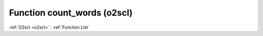 Function count_words (o2scl)
============================

:ref:`O2scl <o2scl>` : :ref:`Function List`

.. doxygenfunction:: o2scl::count_words
